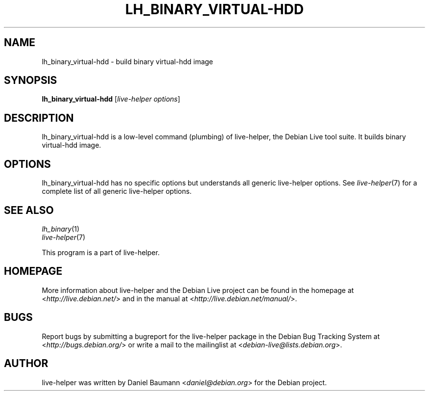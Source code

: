 .TH LH_BINARY_VIRTUAL\-HDD 1 "2009\-06\-14" "1.0.5" "live\-helper"

.SH NAME
lh_binary_virtual\-hdd \- build binary virtual\-hdd image

.SH SYNOPSIS
\fBlh_binary_virtual\-hdd\fR [\fIlive\-helper options\fR]

.SH DESCRIPTION
lh_binary_virtual\-hdd is a low\-level command (plumbing) of live\-helper, the Debian Live tool suite. It builds binary virtual\-hdd image.

.SH OPTIONS
lh_binary_virtual\-hdd has no specific options but understands all generic live\-helper options. See \fIlive\-helper\fR(7) for a complete list of all generic live\-helper options.

.SH SEE ALSO
\fIlh_binary\fR(1)
.br
\fIlive\-helper\fR(7)
.PP
This program is a part of live\-helper.

.SH HOMEPAGE
More information about live\-helper and the Debian Live project can be found in the homepage at <\fIhttp://live.debian.net/\fR> and in the manual at <\fIhttp://live.debian.net/manual/\fR>.

.SH BUGS
Report bugs by submitting a bugreport for the live\-helper package in the Debian Bug Tracking System at <\fIhttp://bugs.debian.org/\fR> or write a mail to the mailinglist at <\fIdebian-live@lists.debian.org\fR>.

.SH AUTHOR
live\-helper was written by Daniel Baumann <\fIdaniel@debian.org\fR> for the Debian project.

